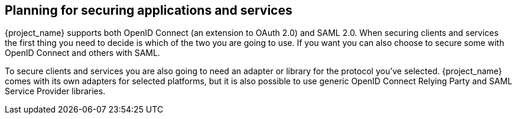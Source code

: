 == Planning for securing applications and services

{project_name} supports both OpenID Connect (an extension to OAuth 2.0) and SAML 2.0. When securing clients and services the first thing you need to
decide is which of the two you are going to use. If you want you can also choose to secure some with OpenID Connect and others with SAML.

To secure clients and services you are also going to need an adapter or library for the protocol you've selected. {project_name} comes with its own
adapters for selected platforms, but it is also possible to use generic OpenID Connect Relying Party and SAML Service Provider libraries.


